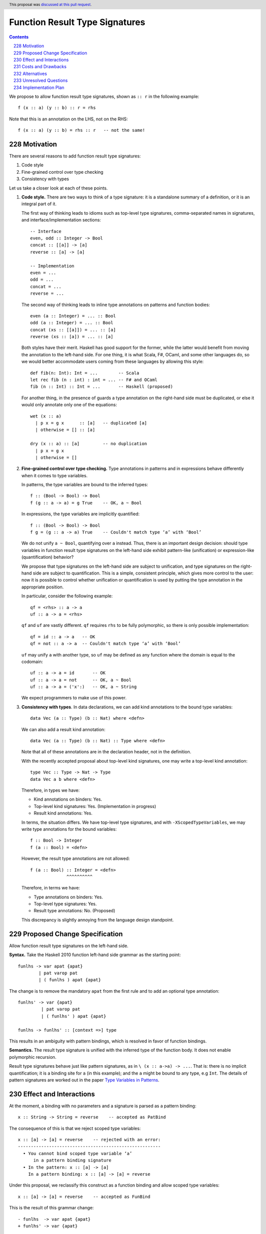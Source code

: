 Function Result Type Signatures
===============================

.. proposal-number:: 51
.. author:: Vladislav Zavialov
.. date-accepted:: 2019-07-16
.. ticket-url::
.. implemented::
.. highlight:: haskell
.. header:: This proposal was `discussed at this pull request <https://github.com/ghc-proposals/ghc-proposals/pull/228>`_.
.. sectnum:: 
     :start: 228
.. contents::

We propose to allow function result type signatures, shown as ``:: r`` in the
following example::

  f (x :: a) (y :: b) :: r = rhs

Note that this is an annotation on the LHS, not on the RHS::

  f (x :: a) (y :: b) = rhs :: r   -- not the same!

Motivation
----------

There are several reasons to add function result type signatures:

1. Code style
2. Fine-grained control over type checking
3. Consistency with types

Let us take a closer look at each of these points.

1.  **Code style.** There are two ways to think of a type signature: it is a
    standalone summary of a definition, or it is an integral part of it.

    The first way of thinking leads to idioms such as top-level type signatures,
    comma-separated names in signatures, and interface/implementation sections::

      -- Interface
      even, odd :: Integer -> Bool
      concat :: [[a]] -> [a]
      reverse :: [a] -> [a]

      -- Implementation
      even = ...
      odd = ...
      concat = ...
      reverse = ...

    The second way of thinking leads to inline type annotations on patterns and
    function bodies::

      even (a :: Integer) = ... :: Bool
      odd (a :: Integer) = ... :: Bool
      concat (xs :: [[a]]) = ... :: [a]
      reverse (xs :: [a]) = ... :: [a]

    Both styles have their merit. Haskell has good support for the former,
    while the latter would benefit from moving the annotation to the left-hand
    side. For one thing, it is what Scala, F#, OCaml, and some other languages
    do, so we would better accommodate users coming from these languages by
    allowing this style::

      def fib(n: Int): Int = ...        -- Scala
      let rec fib (n : int) : int = ... -- F# and OCaml
      fib (n :: Int) :: Int = ...       -- Haskell (proposed)

    For another thing, in the presence of guards a type annotation on the
    right-hand side must be duplicated, or else it would only annotate only one
    of the equations::

      wet (x :: a)
        | p x = g x      :: [a]   -- duplicated [a]
        | otherwise = [] :: [a]

      dry (x :: a) :: [a]         -- no duplication
        | p x = g x
        | otherwise = []

2.  **Fine-grained control over type checking.** Type annotations in
    patterns and in expressions behave differently when it comes to type
    variables.

    In patterns, the type variables are bound to the inferred types::

      f :: (Bool -> Bool) -> Bool
      f (g :: a -> a) = g True    -- OK, a ~ Bool

    In expressions, the type variables are implicitly quantified::

      f :: (Bool -> Bool) -> Bool
      f g = (g :: a -> a) True    -- Couldn't match type ‘a’ with ‘Bool’

    We do not unify ``a ~ Bool``, quantifying over ``a`` instead. Thus, there
    is an important design decision: should type variables in function result
    type signatures on the left-hand side exhibit pattern-like (unification) or
    expression-like (quantification) behavior?

    We propose that type signatures on the left-hand side are subject to
    unification, and type signatures on the right-hand side are subject to
    quantification. This is a simple, consistent principle, which gives more
    control to the user: now it is possible to control whether unification or
    quantification is used by putting the type annotation in the appropriate
    position.

    In particular, consider the following example::

      qf = <rhs> :: a -> a
      uf :: a -> a = <rhs>

    ``qf`` and ``uf`` are vastly different. ``qf`` requires ``rhs`` to be fully
    polymorphic, so there is only possible implementation::

      qf = id :: a -> a   -- OK
      qf = not :: a -> a  -- Couldn't match type ‘a’ with ‘Bool’

    ``uf`` may unify ``a`` with another type, so ``uf`` may be defined as any function where
    the domain is equal to the codomain::

      uf :: a -> a = id       -- OK
      uf :: a -> a = not      -- OK, a ~ Bool
      uf :: a -> a = ('x':)   -- OK, a ~ String

    We expect programmers to make use of this power.

3.  **Consistency with types**. In data declarations, we can add kind
    annotations to the bound type variables::

      data Vec (a :: Type) (b :: Nat) where <defn>

    We can also add a result kind annotation::

      data Vec (a :: Type) (b :: Nat) :: Type where <defn>

    Note that all of these annotations are in the declaration header, not in
    the definition.

    With the recently accepted proposal about top-level kind signatures, one
    may write a top-level kind annotation::

      type Vec :: Type -> Nat -> Type
      data Vec a b where <defn>

    Therefore, in types we have:

    * Kind annotations on binders: Yes.
    * Top-level kind signatures: Yes. (Implementation in progress)
    * Result kind annotations: Yes.

    In terms, the situation differs. We have top-level type signatures, and
    with ``-XScopedTypeVariables``, we may write type annotations for the bound
    variables::

      f :: Bool -> Integer
      f (a :: Bool) = <defn>

    However, the result type annotations are not allowed::

      f (a :: Bool) :: Integer = <defn>
                    ^^^^^^^^^^

    Therefore, in terms we have:

    * Type annotations on binders: Yes.
    * Top-level type signatures: Yes.
    * Result type annotations: No. (Proposed)

    This discrepancy is slightly annoying from the language design standpoint.


Proposed Change Specification
-----------------------------

Allow function result type signatures on the left-hand side.

**Syntax.** Take the Haskell 2010 function left-hand side grammar as the
starting point::

  funlhs -> var apat {apat}
          | pat varop pat
          | ( funlhs ) apat {apat}

The change is to remove the mandatory ``apat`` from the first rule and to add
an optional type annotation::

  funlhs' -> var {apat}
           | pat varop pat
           | ( funlhs' ) apat {apat}

  funlhs -> funlhs' :: [context =>] type

This results in an ambiguity with pattern bindings, which is resolved in favor
of function bindings.

**Semantics.** The result type signature is unified with the inferred type of
the function body. It does not enable polymorphic recursion.

Result type signatures behave just like pattern signatures, as in ``\ (x ::
a->a) -> ...``. That is: there is no implicit quantification; it is a binding
site for ``a`` (in this example); and the ``a`` might be bound to any type, e.g
``Int``. The details of pattern signatures are worked out in the paper
`Type Variables in Patterns <https://www.microsoft.com/en-us/research/publication/type-variables-patterns/>`_.

Effect and Interactions
-----------------------

At the moment, a binding with no parameters and a signature is parsed as a
pattern binding::

  x :: String -> String = reverse    -- accepted as PatBind

The consequence of this is that we reject scoped type variables::

  x :: [a] -> [a] = reverse    -- rejected with an error:
  -------------------------------------------------------
    • You cannot bind scoped type variable ‘a’
        in a pattern binding signature
    • In the pattern: x :: [a] -> [a]
      In a pattern binding: x :: [a] -> [a] = reverse

Under this proposal, we reclassify this construct as a function binding and
allow scoped type variables::

  x :: [a] -> [a] = reverse    -- accepted as FunBind

This is the result of this grammar change::

  - funlhs  -> var apat {apat}
  + funlhs' -> var {apat}

Costs and Drawbacks
-------------------

This is one more feature to implement and maintain.


Alternatives
------------

* We could treat ``f :: t = <rhs>`` equivalently to ``f = <rhs> :: t``, but
  this is neither consistent nor terribly useful.

* We could detect CUSKs as we do in types to enable polymorphic recursion, but
  this makes little sense as we are in the proccess of their deprecation.


Unresolved Questions
--------------------

What treatment do we give to the following example? ::

  (x :: [a] -> [a]) = reverse

At the moment, it is parsed as a ``PatBind`` and rejected because scoped type
variables are not allowed in pattern bindings. However, it only differs from the
example we propose to accept by parenthesization::

  x :: [a] -> [a] = reverse    -- accepted as FunBind
  (x :: [a] -> [a]) = reverse  -- rejected as PatBind

In general, the situation with parenthesization in bindings is quite elaborate::

  f       = ...  -- FunBind
  f a     = ...  -- FunBind
  (f a)   = ...  -- parse error
  (f a) b = ...  -- FunBind

A possible solution is change this parsing rule::

  funlhs' ->
    ...
    | ( funlhs' ) apat {apat}

We can treat all of the examples above as ``FunBind`` by removing the mandatory ``apat``::

  funlhs' ->
    ...
    | ( funlhs' ) {apat}

Implementation Plan
-------------------

I (Vladislav Zavialov) will (attempt to) implement.

The function result signatures are already a part of the ``Parser.y`` grammar,
and a validation step rejects them. This check will be removed, and ``FunBind``
extended with a result type.
